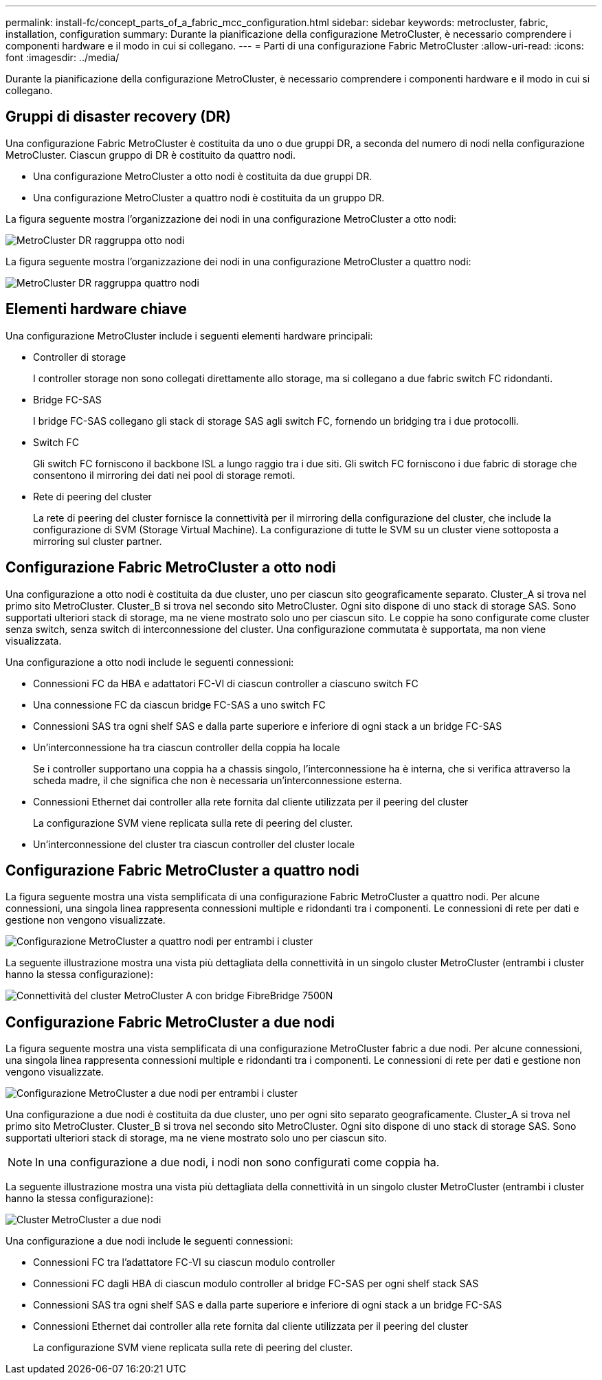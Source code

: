 ---
permalink: install-fc/concept_parts_of_a_fabric_mcc_configuration.html 
sidebar: sidebar 
keywords: metrocluster, fabric, installation, configuration 
summary: Durante la pianificazione della configurazione MetroCluster, è necessario comprendere i componenti hardware e il modo in cui si collegano. 
---
= Parti di una configurazione Fabric MetroCluster
:allow-uri-read: 
:icons: font
:imagesdir: ../media/


[role="lead"]
Durante la pianificazione della configurazione MetroCluster, è necessario comprendere i componenti hardware e il modo in cui si collegano.



== Gruppi di disaster recovery (DR)

Una configurazione Fabric MetroCluster è costituita da uno o due gruppi DR, a seconda del numero di nodi nella configurazione MetroCluster. Ciascun gruppo di DR è costituito da quattro nodi.

* Una configurazione MetroCluster a otto nodi è costituita da due gruppi DR.
* Una configurazione MetroCluster a quattro nodi è costituita da un gruppo DR.


La figura seguente mostra l'organizzazione dei nodi in una configurazione MetroCluster a otto nodi:

image::../media/mcc_dr_groups_8_node.gif[MetroCluster DR raggruppa otto nodi]

La figura seguente mostra l'organizzazione dei nodi in una configurazione MetroCluster a quattro nodi:

image::../media/mcc_dr_groups_4_node.gif[MetroCluster DR raggruppa quattro nodi]



== Elementi hardware chiave

Una configurazione MetroCluster include i seguenti elementi hardware principali:

* Controller di storage
+
I controller storage non sono collegati direttamente allo storage, ma si collegano a due fabric switch FC ridondanti.

* Bridge FC-SAS
+
I bridge FC-SAS collegano gli stack di storage SAS agli switch FC, fornendo un bridging tra i due protocolli.

* Switch FC
+
Gli switch FC forniscono il backbone ISL a lungo raggio tra i due siti. Gli switch FC forniscono i due fabric di storage che consentono il mirroring dei dati nei pool di storage remoti.

* Rete di peering del cluster
+
La rete di peering del cluster fornisce la connettività per il mirroring della configurazione del cluster, che include la configurazione di SVM (Storage Virtual Machine). La configurazione di tutte le SVM su un cluster viene sottoposta a mirroring sul cluster partner.





== Configurazione Fabric MetroCluster a otto nodi

Una configurazione a otto nodi è costituita da due cluster, uno per ciascun sito geograficamente separato. Cluster_A si trova nel primo sito MetroCluster. Cluster_B si trova nel secondo sito MetroCluster. Ogni sito dispone di uno stack di storage SAS. Sono supportati ulteriori stack di storage, ma ne viene mostrato solo uno per ciascun sito. Le coppie ha sono configurate come cluster senza switch, senza switch di interconnessione del cluster. Una configurazione commutata è supportata, ma non viene visualizzata.

Una configurazione a otto nodi include le seguenti connessioni:

* Connessioni FC da HBA e adattatori FC-VI di ciascun controller a ciascuno switch FC
* Una connessione FC da ciascun bridge FC-SAS a uno switch FC
* Connessioni SAS tra ogni shelf SAS e dalla parte superiore e inferiore di ogni stack a un bridge FC-SAS
* Un'interconnessione ha tra ciascun controller della coppia ha locale
+
Se i controller supportano una coppia ha a chassis singolo, l'interconnessione ha è interna, che si verifica attraverso la scheda madre, il che significa che non è necessaria un'interconnessione esterna.

* Connessioni Ethernet dai controller alla rete fornita dal cliente utilizzata per il peering del cluster
+
La configurazione SVM viene replicata sulla rete di peering del cluster.

* Un'interconnessione del cluster tra ciascun controller del cluster locale




== Configurazione Fabric MetroCluster a quattro nodi

La figura seguente mostra una vista semplificata di una configurazione Fabric MetroCluster a quattro nodi. Per alcune connessioni, una singola linea rappresenta connessioni multiple e ridondanti tra i componenti. Le connessioni di rete per dati e gestione non vengono visualizzate.

image::../media/mcc_hardware_architecture_both_clusters.gif[Configurazione MetroCluster a quattro nodi per entrambi i cluster]

La seguente illustrazione mostra una vista più dettagliata della connettività in un singolo cluster MetroCluster (entrambi i cluster hanno la stessa configurazione):

image::../media/mcc_hardware_architecture_cluster_a_with_7500n.gif[Connettività del cluster MetroCluster A con bridge FibreBridge 7500N]



== Configurazione Fabric MetroCluster a due nodi

La figura seguente mostra una vista semplificata di una configurazione MetroCluster fabric a due nodi. Per alcune connessioni, una singola linea rappresenta connessioni multiple e ridondanti tra i componenti. Le connessioni di rete per dati e gestione non vengono visualizzate.

image::../media/mcc_hardware_architecture_both_clusters_2_node_fabric.gif[Configurazione MetroCluster a due nodi per entrambi i cluster]

Una configurazione a due nodi è costituita da due cluster, uno per ogni sito separato geograficamente. Cluster_A si trova nel primo sito MetroCluster. Cluster_B si trova nel secondo sito MetroCluster. Ogni sito dispone di uno stack di storage SAS. Sono supportati ulteriori stack di storage, ma ne viene mostrato solo uno per ciascun sito.


NOTE: In una configurazione a due nodi, i nodi non sono configurati come coppia ha.

La seguente illustrazione mostra una vista più dettagliata della connettività in un singolo cluster MetroCluster (entrambi i cluster hanno la stessa configurazione):

image::../media/mcc_hardware_architecture_cluster_a_2_node_with_7500n.gif[Cluster MetroCluster a due nodi, connettività A con bridge FibreBridge 7500N]

Una configurazione a due nodi include le seguenti connessioni:

* Connessioni FC tra l'adattatore FC-VI su ciascun modulo controller
* Connessioni FC dagli HBA di ciascun modulo controller al bridge FC-SAS per ogni shelf stack SAS
* Connessioni SAS tra ogni shelf SAS e dalla parte superiore e inferiore di ogni stack a un bridge FC-SAS
* Connessioni Ethernet dai controller alla rete fornita dal cliente utilizzata per il peering del cluster
+
La configurazione SVM viene replicata sulla rete di peering del cluster.


